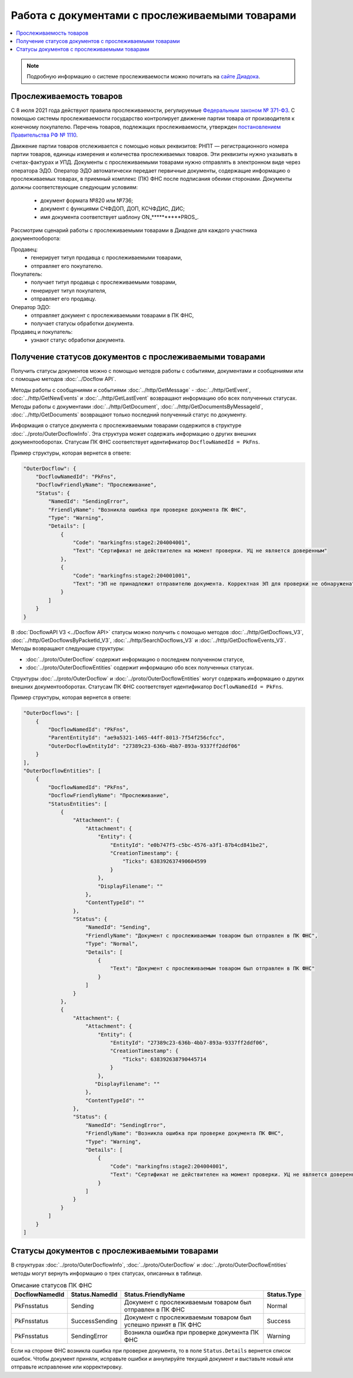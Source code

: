 Работа с документами с прослеживаемыми товарами
===============================================

.. contents:: :local:
	:depth: 3

.. note:: Подробную информацию о cистеме прослеживаемости можно почитать на `сайте Диадока <https://www.diadoc.ru/articles/20585-proslezhivaemost_tovarov>`__.

Прослеживаемость товаров
------------------------

С 8 июля 2021 года действуют правила прослеживаемости, регулируемые `Федеральным законом № 371-ФЗ <https://normativ.kontur.ru/document?moduleId=1&documentId=375041>`__. С помощью системы прослеживаемости государство контролирует движение партии товара от производителя к конечному покупателю. Перечень товаров, подлежащих прослеживаемости, утвержден `постановлением Правительства РФ № 1110 <https://normativ.kontur.ru/document?moduleId=1&documentId=444417>`__.

Движение партии товаров отслеживается с помощью новых реквизитов: РНПТ — регистрационного номера партии товаров, единицы измерения и количества прослеживаемых товаров. Эти реквизиты нужно указывать в счетах-фактурах и УПД. Документы с прослеживаемыми товарами нужно отправлять в электронном виде через оператора ЭДО. Оператор ЭДО автоматически передает первичные документы, содержащие информацию о прослеживаемых товарах, в приемный комплекс (ПК) ФНС после подписания обеими сторонами. Документы должны соответствующие следующим условиям:

	- документ формата №820 или №736;
	- документ с функциями СЧФДОП, ДОП, КСЧФДИС, ДИС;
	- имя документа соответствует шаблону ON_**********PROS_.

Рассмотрим сценарий работы с прослеживаемыми товарами в Диадоке для каждого участника документооборота:

Продавец:
	- генерирует титул продавца с прослеживаемыми товарами,
	- отправляет его покупателю.

Покупатель:
	- получает титул продавца с прослеживаемыми товарами,
	- генерирует титул покупателя,
	- отправляет его продавцу.

Оператор ЭДО:
	- отправляет документ с прослеживаемыми товарами в ПК ФНС,
	- получает статусы обработки документа.

Продавец и покупатель:
	- узнают статус обработки документа.

Получение статусов документов с прослеживаемыми товарами
--------------------------------------------------------

Получить статусы документов можно с помощью методов работы с событиями, документами и сообщениями или с помощью методов :doc:`../Docflow API`.

Методы работы с сообщениями и событиями :doc:`../http/GetMessage` - :doc:`../http/GetEvent`, :doc:`../http/GetNewEvents` и :doc:`../http/GetLastEvent` возвращают информацию обо всех полученных статусах. Методы работы с документами :doc:`../http/GetDocument`, :doc:`../http/GetDocumentsByMessageId`, :doc:`../http/GetDocuments` возвращают только последний полученный статус по документу.

Информация о статусе документа с прослеживаемыми товарами содержится в структуре :doc:`../proto/OuterDocflowInfo`. Эта структура может содержать информацию о других внешних документооборотах. Статусам ПК ФНС соответствует идентификатор ``DocflowNamedId = PkFns``.

Пример структуры, которая вернется в ответе:

.. sourcecode:: json

    "OuterDocflow": {
        "DocflowNamedId": "PkFns",
        "DocflowFriendlyName": "Прослеживание",
        "Status": {
            "NamedId": "SendingError",
            "FriendlyName": "Возникла ошибка при проверке документа ПК ФНС",
            "Type": "Warning",
            "Details": [
                {
                    "Code": "markingfns:stage2:204004001",
                    "Text": "Сертификат не действителен на момент проверки. УЦ не является доверенным"
                },
                {
                    "Code": "markingfns:stage2:204001001",
                    "Text": "ЭП не принадлежит отправителю документа. Корректная ЭП для проверки не обнаружена"
                }
            ]
        }
    }

В :doc:`DocflowAPI V3 <../Docflow API>` статусы можно получить с помощью методов :doc:`../http/GetDocflows_V3`, :doc:`../http/GetDocflowsByPacketId_V3`, :doc:`../http/SearchDocflows_V3` и :doc:`../http/GetDocflowEvents_V3`. Методы возвращают следующие структуры:

- :doc:`../proto/OuterDocflow` содержит информацию о последнем полученном статусе,
- :doc:`../proto/OuterDocflowEntities` содержит информацию обо всех полученных статусах.

Структуры :doc:`../proto/OuterDocflow` и :doc:`../proto/OuterDocflowEntities` могут содержать информацию о других внешних документооборотах. Статусам ПК ФНС соответствует идентификатор ``DocflowNamedId = PkFns``.

Пример структуры, которая вернется в ответе:

.. container:: toggle

    .. code-block:: json

        "OuterDocflows": [
            {
                "DocflowNamedId": "PkFns",
                "ParentEntityId": "ae9a5321-1465-44ff-8013-7f54f256cfcc",
                "OuterDocflowEntityId": "27389c23-636b-4bb7-893a-9337ff2ddf06"
            }
        ],
        "OuterDocflowEntities": [
            {
                "DocflowNamedId": "PkFns",
                "DocflowFriendlyName": "Прослеживание",
                "StatusEntities": [
                    {
                        "Attachment": {
                            "Attachment": {
                                "Entity": {
                                    "EntityId": "e0b747f5-c5bc-4576-a3f1-87b4cd841be2",
                                    "CreationTimestamp": {
                                        "Ticks": 638392637490604599
                                    }
                                },
                                "DisplayFilename": ""
                            },
                            "ContentTypeId": ""
                        },
                        "Status": {
                            "NamedId": "Sending",
                            "FriendlyName": "Документ с прослеживаемым товаром был отправлен в ПК ФНС",
                            "Type": "Normal",
                            "Details": [
                                {
                                    "Text": "Документ с прослеживаемым товаром был отправлен в ПК ФНС"
                                }
                            ]
                        }
                    },
                    {
                        "Attachment": {
                            "Attachment": {
                                "Entity": {
                                    "EntityId": "27389c23-636b-4bb7-893a-9337ff2ddf06",
                                    "CreationTimestamp": {
                                        "Ticks": 638392638790445714
                                    }
                                },
                               "DisplayFilename": ""
                            },
                            "ContentTypeId": ""
                        },
                        "Status": {
                            "NamedId": "SendingError",
                            "FriendlyName": "Возникла ошибка при проверке документа ПК ФНС",
                            "Type": "Warning",
                            "Details": [
                                {
                                    "Code": "markingfns:stage2:204004001",
                                    "Text": "Сертификат не действителен на момент проверки. УЦ не является доверенным"
                                }
                            ]
                        }
                    }
                ]
            }
        ]

.. sourcecode:: json

Статусы документов с прослеживаемыми товарами
---------------------------------------------

В структурах :doc:`../proto/OuterDocflowInfo`, :doc:`../proto/OuterDocflow` и :doc:`../proto/OuterDocflowEntities` методы могут вернуть информацию о трех статусах, описанных в таблице.

.. table:: Описание статусов ПК ФНС

	+----------------+-----------------+---------------------------------------------------------------+---------------+
	| DocflowNamedId | Status.NamedId  | Status.FriendlyName                                           | Status.Type   |
	+================+=================+===============================================================+===============+
	| PkFnsstatus    | Sending         | Документ с прослеживаемым товаром был отправлен в ПК ФНС      | Normal        |
	+----------------+-----------------+---------------------------------------------------------------+---------------+
	| PkFnsstatus    | SuccessSending  | Документ с прослеживаемым товаром был успешно принят в ПК ФНС | Success       |
	+----------------+-----------------+---------------------------------------------------------------+---------------+
	| PkFnsstatus    | SendingError    | Возникла ошибка при проверке документа ПК ФНС                 | Warning       |
	+----------------+-----------------+---------------------------------------------------------------+---------------+

Если на стороне ФНС возникла ошибка при проверке документа, то в поле ``Status.Details`` вернется список ошибок. Чтобы документ приняли, исправьте ошибки и аннулируйте текущий документ и выставьте новый или отправьте исправление или корректировку.